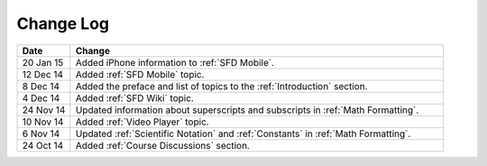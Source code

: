 ############
Change Log
############
       


.. list-table::
   :widths: 10 70
   :header-rows: 1

   * - Date
     - Change
   * - 20 Jan 15
     - Added iPhone information to :ref:`SFD Mobile`.
   * - 12 Dec 14
     - Added :ref:`SFD Mobile` topic.
   * - 8 Dec 14
     - Added the preface and list of topics to the :ref:`Introduction` section.
   * - 4 Dec 14
     - Added :ref:`SFD Wiki` topic.
   * - 24 Nov 14
     - Updated information about superscripts and subscripts in :ref:`Math
       Formatting`.
   * - 10 Nov 14
     - Added :ref:`Video Player` topic.
   * - 6 Nov 14
     - Updated :ref:`Scientific Notation` and :ref:`Constants` in :ref:`Math
       Formatting`.
   * - 24 Oct 14
     - Added :ref:`Course Discussions` section.

